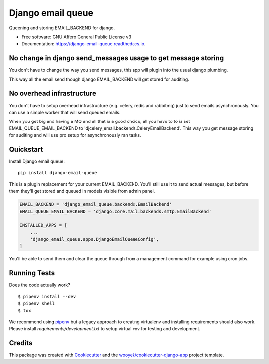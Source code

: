 ==================
Django email queue
==================

Queening and storing EMAIL_BACKEND for django.


.. image:: https://img.shields.io/pypi/v/django-email-queue.svg
        :target: https://pypi.python.org/pypi/django-email-queue

.. image:: https://img.shields.io/travis/wooyek/django-email-queue.svg
        :target: https://travis-ci.org/wooyek/django-email-queue

.. image:: https://readthedocs.org/projects/django-email-queue/badge/?version=latest
        :target: https://django-email-queue.readthedocs.io/en/latest/?badge=latest
        :alt: Documentation Status
.. image:: https://coveralls.io/repos/github/wooyek/django-email-queue/badge.svg?branch=develop
        :target: https://coveralls.io/github/wooyek/django-email-queue?branch=develop
        :alt: Coveralls.io coverage

.. image:: https://codecov.io/gh/wooyek/django-email-queue/branch/develop/graph/badge.svg
        :target: https://codecov.io/gh/wooyek/django-email-queue
        :alt: CodeCov coverage

.. image:: https://api.codeclimate.com/v1/badges/0e7992f6259bc7fd1a1a/maintainability
        :target: https://codeclimate.com/github/wooyek/django-email-queue/maintainability
        :alt: Maintainability

.. image:: https://img.shields.io/github/license/wooyek/django-email-queue.svg
        :target: https://github.com/wooyek/django-email-queue/blob/develop/LICENSE
        :alt: License

.. image:: https://img.shields.io/twitter/url/https/github.com/wooyek/django-email-queue.svg?style=social
        :target: https://twitter.com/intent/tweet?text=Wow:&url=https://github.com/wooyek/django-email-queue
        :alt: Tweet about this project

.. image:: https://img.shields.io/badge/Say%20Thanks-!-1EAEDB.svg
        :target: https://saythanks.io/to/wooyek


* Free software: GNU Affero General Public License v3
* Documentation: https://django-email-queue.readthedocs.io.

No change in django send_messages usage to get message storing
--------------------------------------------------------------

You don't have to change the way you send messages, this app will plugin into the usual django plumbing.

This way all the email send though django EMAIL_BACKEND will get stored for auditing.


No overhead infrastructure
--------------------------

You don't have to setup overhead infrastructure (e.g. celery, redis and rabbitmq) just to send emails
asynchronously. You can use a simple worker that will send queued emails.

When you get big and having a MQ and all that is a good choice, all you have to to is set
EMAIL_QUEUE_EMAIL_BACKEND to 'djcelery_email.backends.CeleryEmailBackend'.
This way you get message storing for auditing and will use pro setup for asynchronously ran tasks.

Quickstart
----------


Install Django email queue::

    pip install django-email-queue

This is a plugin replacement for your current EMAIL_BACKEND. You'll still use it to send actual messages,
but before them they'll get stored and queued in models visible from admin panel.

.. code:: python

    EMAIL_BACKEND = 'django_email_queue.backends.EmailBackend'
    EMAIL_QUEUE_EMAIL_BACKEND = 'django.core.mail.backends.smtp.EmailBackend'

    INSTALLED_APPS = [
        ...
        'django_email_queue.apps.DjangoEmailQueueConfig',
    ]

You'll be able to send them and clear the queue through from a management command for example using cron jobs.



Running Tests
-------------

Does the code actually work?

::

    $ pipenv install --dev
    $ pipenv shell
    $ tox


We recommend using pipenv_ but a legacy approach to creating virtualenv and installing requirements should also work.
Please install `requirements/development.txt` to setup virtual env for testing and development.


Credits
-------

This package was created with Cookiecutter_ and the `wooyek/cookiecutter-django-app`_ project template.

.. _Cookiecutter: https://github.com/audreyr/cookiecutter
.. _`wooyek/cookiecutter-django-app`: https://github.com/wooyek/cookiecutter-django-app
.. _`pipenv`: https://docs.pipenv.org/install
